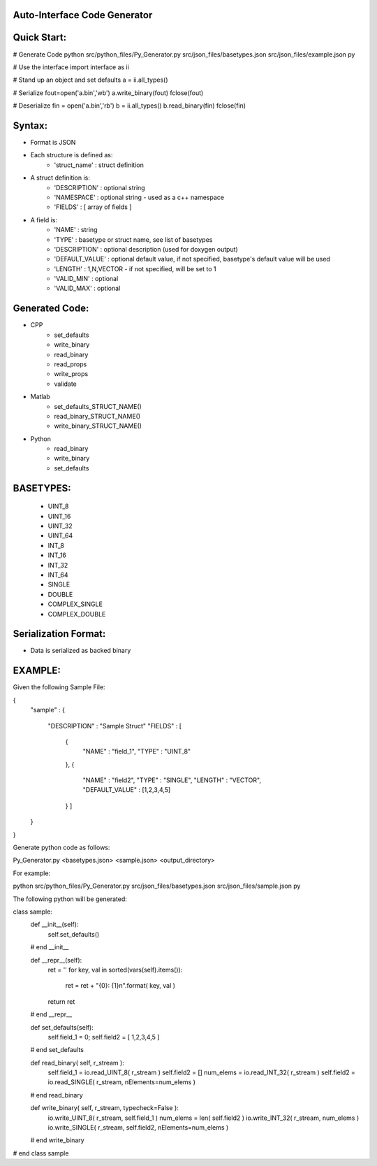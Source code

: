 Auto-Interface Code Generator
=============================

Quick Start:
===========

# Generate Code
python src/python_files/Py_Generator.py src/json_files/basetypes.json src/json_files/example.json py 

# Use the interface
import interface as ii

# Stand up an object and set defaults
a = ii.all_types()

# Serialize
fout=open('a.bin','wb')
a.write_binary(fout)
fclose(fout)

# Deserialize
fin = open('a.bin','rb')
b = ii.all_types()
b.read_binary(fin)
fclose(fin)

Syntax:
======

- Format is JSON
- Each structure is defined as:
    - 'struct_name' : struct definition
- A struct definition is:
    - 'DESCRIPTION' : optional string
    - 'NAMESPACE' : optional string - used as a c++ namespace
    - 'FIELDS' : [ array of fields ]

- A field is:
     - 'NAME' : string
     - 'TYPE' : basetype or struct name, see list of basetypes
     - 'DESCRIPTION' : optional description (used for doxygen output)
     - 'DEFAULT_VALUE' : optional default value, if not specified, basetype's default value will be used
     - 'LENGTH' : 1,N,VECTOR - if not specified, will be set to 1
     - 'VALID_MIN' : optional 
     - 'VALID_MAX' : optional

Generated Code:
==============

- CPP
    - set_defaults
    - write_binary
    - read_binary
    - read_props
    - write_props
    - validate
- Matlab
    - set_defaults_STRUCT_NAME()
    - read_binary_STRUCT_NAME()
    - write_binary_STRUCT_NAME()
- Python
    - read_binary
    - write_binary
    - set_defaults

BASETYPES:
=========
    - UINT_8
    - UINT_16
    - UINT_32
    - UINT_64
    - INT_8
    - INT_16
    - INT_32
    - INT_64
    - SINGLE
    - DOUBLE
    - COMPLEX_SINGLE
    - COMPLEX_DOUBLE

Serialization Format:
====================

- Data is serialized as backed binary

EXAMPLE:
=======

Given the following Sample File:

{
    "sample" :
    {
        "DESCRIPTION" : "Sample Struct"
        "FIELDS" : [
            {
                "NAME" : "field_1",
                "TYPE" : "UINT_8"
            },
            {
                "NAME" : "field2",
                "TYPE" : "SINGLE",
                "LENGTH" : "VECTOR",
                "DEFAULT_VALUE" : [1,2,3,4,5]
            } ]
    }
}

Generate python code as follows:

Py_Generator.py <basetypes.json> <sample.json> <output_directory>

For example:

python src/python_files/Py_Generator.py src/json_files/basetypes.json src/json_files/sample.json py

The following python will be generated:

class sample:
    def __init__(self):
        self.set_defaults() 
    # end __init__

    def __repr__(self):
        ret = ''
        for key, val in sorted(vars(self).items()):
            ret = ret + "{0}: {1}\n".format( key, val )
        return ret
    # end __repr__

    def set_defaults(self):
        self.field_1 = 0;
        self.field2 = [ 1,2,3,4,5 ]
    # end set_defaults

    def read_binary( self, r_stream ):
        self.field_1 = io.read_UINT_8( r_stream )
        self.field2 = []
        num_elems = io.read_INT_32( r_stream )
        self.field2 = io.read_SINGLE( r_stream, nElements=num_elems )
    # end read_binary

    def write_binary( self, r_stream, typecheck=False ):
        io.write_UINT_8( r_stream, self.field_1 )
        num_elems = len( self.field2 )
        io.write_INT_32( r_stream, num_elems )
        io.write_SINGLE( r_stream, self.field2, nElements=num_elems )
    # end write_binary

# end class sample

